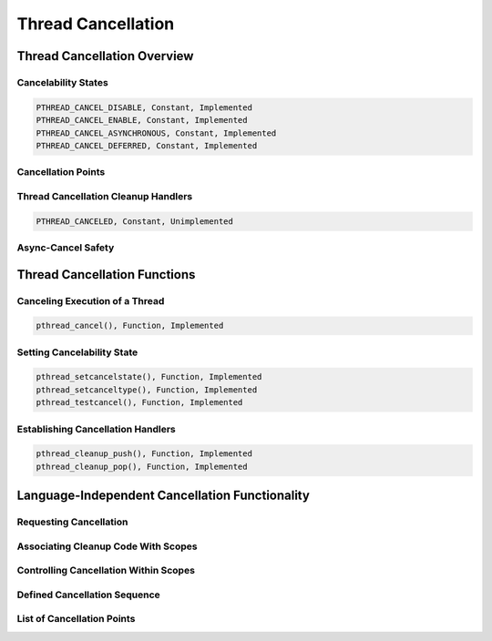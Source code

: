 .. comment SPDX-License-Identifier: CC-BY-SA-4.0

Thread Cancellation
###################

Thread Cancellation Overview
============================

Cancelability States
--------------------

.. code:: c

    PTHREAD_CANCEL_DISABLE, Constant, Implemented
    PTHREAD_CANCEL_ENABLE, Constant, Implemented
    PTHREAD_CANCEL_ASYNCHRONOUS, Constant, Implemented
    PTHREAD_CANCEL_DEFERRED, Constant, Implemented

Cancellation Points
-------------------

Thread Cancellation Cleanup Handlers
------------------------------------

.. code:: c

    PTHREAD_CANCELED, Constant, Unimplemented

Async-Cancel Safety
-------------------

Thread Cancellation Functions
=============================

Canceling Execution of a Thread
-------------------------------

.. code:: c

    pthread_cancel(), Function, Implemented

Setting Cancelability State
---------------------------

.. code:: c

    pthread_setcancelstate(), Function, Implemented
    pthread_setcanceltype(), Function, Implemented
    pthread_testcancel(), Function, Implemented

Establishing Cancellation Handlers
----------------------------------

.. code:: c

    pthread_cleanup_push(), Function, Implemented
    pthread_cleanup_pop(), Function, Implemented

Language-Independent Cancellation Functionality
===============================================

Requesting Cancellation
-----------------------

Associating Cleanup Code With Scopes
------------------------------------

Controlling Cancellation Within Scopes
--------------------------------------

Defined Cancellation Sequence
-----------------------------

List of Cancellation Points
---------------------------

.. COMMENT: DO NOT EDIT - AUTOMATICALLY GENERATED!!!

